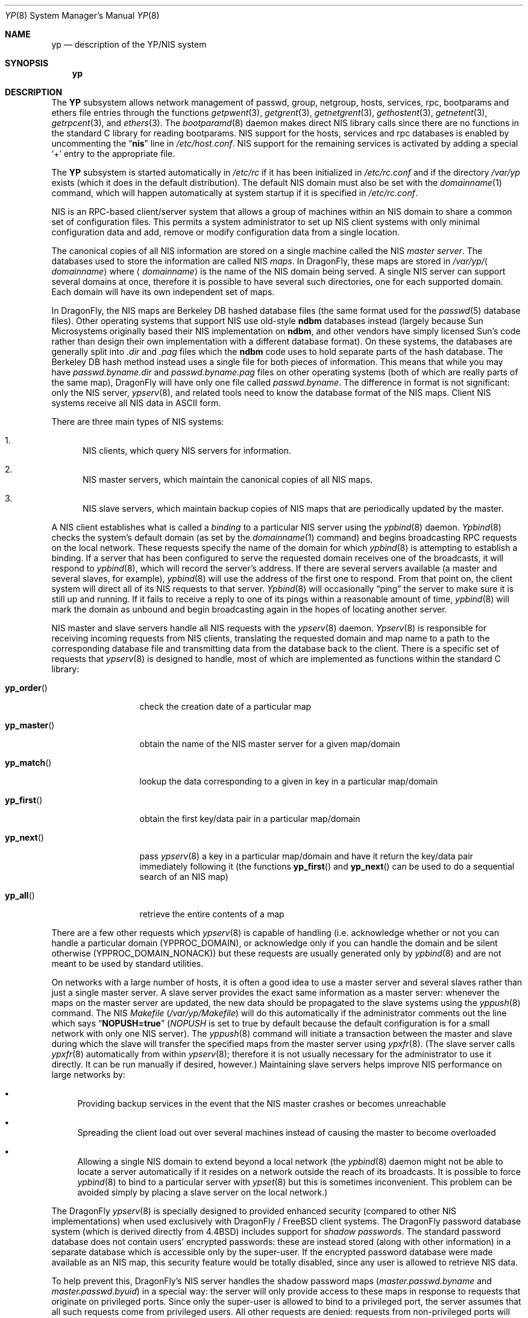 .\" Copyright (c) 1992/3 Theo de Raadt <deraadt@fsa.ca>
.\" All rights reserved.
.\"
.\" Redistribution and use in source and binary forms, with or without
.\" modification, are permitted provided that the following conditions
.\" are met:
.\" 1. Redistributions of source code must retain the above copyright
.\"    notice, this list of conditions and the following disclaimer.
.\" 2. Redistributions in binary form must reproduce the above copyright
.\"    notice, this list of conditions and the following disclaimer in the
.\"    documentation and/or other materials provided with the distribution.
.\" 3. The name of the author may not be used to endorse or promote
.\"    products derived from this software without specific prior written
.\"    permission.
.\"
.\" THIS SOFTWARE IS PROVIDED BY THE AUTHOR ``AS IS'' AND ANY EXPRESS
.\" OR IMPLIED WARRANTIES, INCLUDING, BUT NOT LIMITED TO, THE IMPLIED
.\" WARRANTIES OF MERCHANTABILITY AND FITNESS FOR A PARTICULAR PURPOSE
.\" ARE DISCLAIMED.  IN NO EVENT SHALL THE AUTHOR BE LIABLE FOR ANY
.\" DIRECT, INDIRECT, INCIDENTAL, SPECIAL, EXEMPLARY, OR CONSEQUENTIAL
.\" DAMAGES (INCLUDING, BUT NOT LIMITED TO, PROCUREMENT OF SUBSTITUTE GOODS
.\" OR SERVICES; LOSS OF USE, DATA, OR PROFITS; OR BUSINESS INTERRUPTION)
.\" HOWEVER CAUSED AND ON ANY THEORY OF LIABILITY, WHETHER IN CONTRACT, STRICT
.\" LIABILITY, OR TORT (INCLUDING NEGLIGENCE OR OTHERWISE) ARISING IN ANY WAY
.\" OUT OF THE USE OF THIS SOFTWARE, EVEN IF ADVISED OF THE POSSIBILITY OF
.\" SUCH DAMAGE.
.\"
.\"     from: @(#)yp.8	1.0 (deraadt) 4/26/93
.\" $FreeBSD: src/share/man/man8/yp.8,v 1.30.2.2 2002/09/30 08:19:41 max Exp $
.\" $DragonFly: src/share/man/man8/yp.8,v 1.3 2004/03/11 12:28:57 hmp Exp $
.\"
.Dd April 5, 1993
.Dt YP 8
.Os
.Sh NAME
.Nm yp
.Nd description of the YP/NIS system
.Sh SYNOPSIS
.Nm
.Sh DESCRIPTION
The
.Nm YP
subsystem allows network management of passwd, group, netgroup, hosts,
services, rpc, bootparams and ethers file
entries through the functions
.Xr getpwent 3 ,
.Xr getgrent 3 ,
.Xr getnetgrent 3 ,
.Xr gethostent 3 ,
.Xr getnetent 3 ,
.Xr getrpcent 3 ,
and
.Xr ethers 3 .
The
.Xr bootparamd 8
daemon makes direct
.Tn NIS
library calls since there are no
functions in the standard C library for reading bootparams.
.Tn NIS
support for the hosts, services and rpc databases is enabled by
uncommenting the
.Dq Li nis
line in
.Pa /etc/host.conf .
.Tn NIS
support for the remaining services is
activated by adding a special
.Ql +
entry to the appropriate file.
.Pp
The
.Nm YP
subsystem is started automatically in
.Pa /etc/rc
if it has been initialized in
.Pa /etc/rc.conf
and if the directory
.Pa /var/yp
exists (which it does in the default distribution).
The default
.Tn NIS
domain must also be set with the
.Xr domainname 1
command, which will happen automatically at system startup if it is
specified in
.Pa /etc/rc.conf .
.Pp
.Tn NIS
is an
.Tn RPC Ns -based
client/server system that allows a group of
machines within an
.Tn NIS
domain to share a common set of configuration files.
This permits a system
administrator to set up
.Tn NIS
client systems with only minimal configuration
data and add, remove or modify configuration data from a single location.
.Pp
The canonical copies of all
.Tn NIS
information are stored on a single machine
called the
.Tn NIS
.Em "master server" .
The databases used to store the information are called
.Tn NIS
.Em maps .
In
.Dx ,
these maps are stored in
.Pa /var/yp/ Ns Aq Ar domainname
where
.Aq Ar domainname
is the name of the
.Tn NIS
domain being served.
A single
.Tn NIS
server can
support several domains at once, therefore it is possible to have several
such directories, one for each supported domain.
Each domain will have
its own independent set of maps.
.Pp
In
.Dx ,
the
.Tn NIS
maps are Berkeley DB hashed database files (the
same format used for the
.Xr passwd 5
database files).
Other operating systems that support
.Tn NIS
use old-style
.Nm ndbm
databases instead (largely because Sun Microsystems originally based
their
.Tn NIS
implementation on
.Nm ndbm ,
and other vendors have simply licensed
Sun's code rather than design their own implementation with a different
database format).
On these systems, the databases are generally split
into
.Pa .dir
and
.Pa .pag
files which the
.Nm ndbm
code uses to hold separate parts of the hash
database.
The Berkeley DB hash method instead uses a single file for
both pieces of information.
This means that while you may have
.Pa passwd.byname.dir
and
.Pa passwd.byname.pag
files on other operating systems (both of which are really parts of the
same map),
.Dx
will have only one file called
.Pa passwd.byname .
The difference in format is not significant: only the
.Tn NIS
server,
.Xr ypserv 8 ,
and related tools need to know the database format of the
.Tn NIS
maps.
Client
.Tn NIS
systems receive all
.Tn NIS
data in
.Tn ASCII
form.
.Pp
There are three main types of
.Tn NIS
systems:
.Bl -enum
.It
.Tn NIS
clients,
which query
.Tn NIS
servers for information.
.It
.Tn NIS
master servers,
which maintain the canonical copies of all
.Tn NIS
maps.
.It
.Tn NIS
slave servers,
which maintain backup copies of
.Tn NIS
maps that are periodically
updated by the master.
.El
.Pp
A
.Tn NIS
client establishes what is called a
.Em binding
to a particular
.Tn NIS
server using the
.Xr ypbind 8
daemon.
.Xr Ypbind 8
checks the system's default domain (as set by the
.Xr domainname 1
command) and begins broadcasting
.Tn RPC
requests on the local network.
These requests specify the name of the domain for which
.Xr ypbind 8
is attempting to establish a binding.
If a server that has been
configured to serve the requested domain receives one of the broadcasts,
it will respond to
.Xr ypbind 8 ,
which will record the server's address.
If there are several servers
available (a master and several slaves, for example),
.Xr ypbind 8
will use the address of the first one to respond.
From that point
on, the client system will direct all of its
.Tn NIS
requests to that server.
.Xr Ypbind 8
will occasionally
.Dq ping
the server to make sure it is still up
and running.
If it fails to receive a reply to one of its pings
within a reasonable amount of time,
.Xr ypbind 8
will mark the domain as unbound and begin broadcasting again in the
hopes of locating another server.
.Pp
.Tn NIS
master and slave servers handle all
.Tn NIS
requests with the
.Xr ypserv 8
daemon.
.Xr Ypserv 8
is responsible for receiving incoming requests from
.Tn NIS
clients,
translating the requested domain and map name to a path to the
corresponding database file and transmitting data from the database
back to the client.
There is a specific set of requests that
.Xr ypserv 8
is designed to handle, most of which are implemented as functions
within the standard C library:
.Bl -tag -width ".Fn yp_master"
.It Fn yp_order
check the creation date of a particular map
.It Fn yp_master
obtain the name of the
.Tn NIS
master server for a given
map/domain
.It Fn yp_match
lookup the data corresponding to a given in key in a particular
map/domain
.It Fn yp_first
obtain the first key/data pair in a particular map/domain
.It Fn yp_next
pass
.Xr ypserv 8
a key in a particular map/domain and have it return the
key/data pair immediately following it (the functions
.Fn yp_first
and
.Fn yp_next
can be used to do a sequential search of an
.Tn NIS
map)
.It Fn yp_all
retrieve the entire contents of a map
.El
.Pp
There are a few other requests which
.Xr ypserv 8
is capable of handling (i.e. acknowledge whether or not you can handle
a particular domain
.Pq Dv YPPROC_DOMAIN ,
or acknowledge only if you can handle the domain and be silent otherwise
.Pq Dv YPPROC_DOMAIN_NONACK )
but
these requests are usually generated only by
.Xr ypbind 8
and are not meant to be used by standard utilities.
.Pp
On networks with a large number of hosts, it is often a good idea to
use a master server and several slaves rather than just a single master
server.
A slave server provides the exact same information as a master
server: whenever the maps on the master server are updated, the new
data should be propagated to the slave systems using the
.Xr yppush 8
command.
The
.Tn NIS
.Pa Makefile
.Pq Pa /var/yp/Makefile
will do this automatically if the administrator comments out the
line which says
.Dq Li NOPUSH=true
.Va ( NOPUSH
is set to true by default because the default configuration is
for a small network with only one
.Tn NIS
server).
The
.Xr yppush 8
command will initiate a transaction between the master and slave
during which the slave will transfer the specified maps from the
master server using
.Xr ypxfr 8 .
(The slave server calls
.Xr ypxfr 8
automatically from within
.Xr ypserv 8 ;
therefore it is not usually necessary for the administrator
to use it directly.
It can be run manually if
desired, however.)
Maintaining
slave servers helps improve
.Tn NIS
performance on large
networks by:
.Bl -bullet
.It
Providing backup services in the event that the
.Tn NIS
master crashes
or becomes unreachable
.It
Spreading the client load out over several machines instead of
causing the master to become overloaded
.It
Allowing a single
.Tn NIS
domain to extend beyond
a local network (the
.Xr ypbind 8
daemon might not be able to locate a server automatically if it resides on
a network outside the reach of its broadcasts.
It is possible to force
.Xr ypbind 8
to bind to a particular server with
.Xr ypset 8
but this is sometimes inconvenient.
This problem can be avoided simply by
placing a slave server on the local network.)
.El
.Pp
The
.Dx
.Xr ypserv 8
is specially designed to provided enhanced security (compared to
other
.Tn NIS
implementations) when used exclusively with
.Dx / Fx
client
systems.
The
.Dx
password database system (which is derived directly
from
.Bx 4.4 )
includes support for
.Em "shadow passwords" .
The standard password database does not contain users' encrypted
passwords: these are instead stored (along with other information)
in a separate database which is accessible only by the super-user.
If the encrypted password database were made available as an
.Tn NIS
map, this security feature would be totally disabled, since any user
is allowed to retrieve
.Tn NIS
data.
.Pp
To help prevent this,
.Dx Ns 's
.Tn NIS
server handles the shadow password maps
.Pa ( master.passwd.byname
and
.Pa master.passwd.byuid )
in a special way: the server will only provide access to these
maps in response to requests that originate on privileged ports.
Since only the super-user is allowed to bind to a privileged port,
the server assumes that all such requests come from privileged
users.
All other requests are denied: requests from non-privileged
ports will receive only an error code from the server.
Additionally,
.Dx Ns 's
.Xr ypserv 8
includes support for
.An Wietse Venema Ns 's
tcp wrapper package; with tcp
wrapper support enabled, the administrator can configure
.Xr ypserv 8
to respond only to selected client machines.
.Pp
While these enhancements provide better security than stock
.Tn NIS Ns ,
they are by no means 100% effective.
It is still possible for
someone with access to your network to spoof the server into disclosing
the shadow password maps.
.Pp
On the client side,
.Dx Ns 's
.Xr getpwent 3
functions will automatically search for the
.Pa master.passwd
maps and use them if they exist.
If they do, they will be used, and
all fields in these special maps (class, password age and account
expiration) will be decoded.
If they are not found, the standard
.Pa passwd
maps will be used instead.
.Sh COMPATIBILITY
When using a
.No non- Ns Dx Ns / Ns Fx
.Tn NIS
server for
.Xr passwd 5
files, it is unlikely that the default MD5-based format that
.Dx
uses for passwords will be accepted by it.
If this is the case, the value of the
.Va passwd_format
setting in
.Xr login.conf 5
should be changed to
.Qq Li des
for compatibility.
.Pp
Some systems, such as
.Tn SunOS
4.x, need
.Tn NIS
to be running in order
for their hostname resolution functions
.Fn ( gethostbyname ,
.Fn gethostbyaddr ,
etc.) to work properly.
On these systems,
.Xr ypserv 8
performs
.Tn DNS
lookups when asked to return information about
a host that does not exist in its
.Pa hosts.byname
or
.Pa hosts.byaddr
maps.
.Dx Ns 's
resolver uses
.Tn DNS
by default (it can be made to use
.Tn NIS ,
if desired), therefore its
.Tn NIS
server does not do
.Tn DNS
lookups
by default.
However,
.Xr ypserv 8
can be made to perform
.Tn DNS
lookups if it is started with a special
flag.
It can also be made to register itself as an
.Tn NIS
v1 server
in order to placate certain systems that insist on the presence of
a v1 server
.No ( Dx
uses only
.Tn NIS
v2, but many other systems,
including
.Tn SunOS
4.x, search for both a v1 and v2 server when binding).
.Dx Ns 's
.Xr ypserv 8
does not actually handle
.Tn NIS
v1 requests, but this
.Dq "kludge mode"
is useful for silencing stubborn systems that search for both
a v1 and v2 server.
.Pp
(Please see the
.Xr ypserv 8
manual page for a detailed description of these special features
and flags.)
.Sh BUGS
While
.Dx
now has both
.Tn NIS
client and server capabilities, it does not yet have support for
.Xr ypupdated 8
or the
.Fn yp_update
function.
Both of these require secure
.Tn RPC ,
which
.Dx
does not
support yet either.
.Pp
The
.Xr getservent 3
and
.Xr getprotoent 3
functions do not yet have
.Tn NIS
support.
Fortunately, these files
do not need to be updated that often.
.Pp
Many more manual pages should be written, especially
.Xr ypclnt 3 .
For the time being, seek out a local Sun machine and read the
manuals for there.
.Pp
Neither Sun nor this author have found a clean way to handle
the problems that occur when ypbind cannot find its server
upon bootup.
.Sh HISTORY
The
.Nm YP
subsystem was written from the ground up by
.An Theo de Raadt
to be compatible to Sun's implementation.
Bug fixes, improvements
and
.Tn NIS
server support were later added by
.An Bill Paul .
The server-side code was originally written by
.An Peter Eriksson
and
.An Tobias Reber
and is subject to the GNU Public License.
No Sun code was
referenced.
